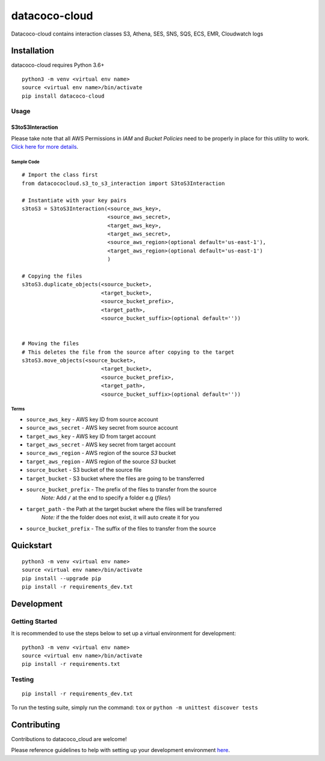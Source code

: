 datacoco-cloud
=================

.. image:: https://badge.fury.io/py/datacoco-cloud.svg
    :target: https://badge.fury.io/py/datacoco-cloud
    :alt: PyPI Version

.. image:: https://readthedocs.org/projects/datacococloud/badge/?version=latest
    :target: https://datacococloud.readthedocs.io/en/latest/?badge=latest
    :alt: Documentation Status

.. image:: https://api.codacy.com/project/badge/Grade/8b768d9639a94456b8574158122f36ae
    :target: https://www.codacy.com/gh/equinoxfitness/datacoco-cloud?utm_source=github.com&amp;utm_medium=referral&amp;utm_content=equinoxfitness/datacoco-cloud&amp;utm_campaign=Badge_Grade
    :alt: Code Quality Grade

.. image:: https://api.codacy.com/project/badge/Coverage/36df276fb1fe47d18ff1ea8c7a0aa522
    :target: https://www.codacy.com/gh/equinoxfitness/datacoco-cloud?utm_source=github.com&amp;utm_medium=referral&amp;utm_content=equinoxfitness/datacoco-cloud&amp;utm_campaign=Badge_Coverage
    :alt: Coverage

.. image:: https://img.shields.io/badge/Contributor%20Covenant-v2.0%20adopted-ff69b4.svg
    :target: https://github.com/equinoxfitness/datacoco-cloud/blob/master/CODE_OF_CONDUCT.rst
    :alt: Code of Conduct

Datacoco-cloud contains interaction classes S3, Athena, SES, SNS, SQS, ECS, EMR, Cloudwatch logs

Installation
------------

datacoco-cloud requires Python 3.6+

::

    python3 -m venv <virtual env name>
    source <virtual env name>/bin/activate
    pip install datacoco-cloud

Usage
~~~~~

S3toS3Interaction
^^^^^^^^^^^^^^^^^

Please take note that all AWS Permissions in `IAM` and `Bucket Policies` need to be properly in place for this utility to work.
`Click here for more details <https://aws.amazon.com/premiumsupport/knowledge-center/cross-account-access-s3/>`_.

Sample Code
"""""""""""

::

    # Import the class first
    from datacococloud.s3_to_s3_interaction import S3toS3Interaction
    
    # Instantiate with your key pairs
    s3toS3 = S3toS3Interaction(<source_aws_key>,
                               <source_aws_secret>,
                               <target_aws_key>,
                               <target_aws_secret>,
                               <source_aws_region>(optional default='us-east-1'),
                               <target_aws_region>(optional default='us-east-1')
                               )

    # Copying the files
    s3toS3.duplicate_objects(<source_bucket>,
                             <target_bucket>,
                             <source_bucket_prefix>,
                             <target_path>,
                             <source_bucket_suffix>(optional default=''))


    # Moving the files
    # This deletes the file from the source after copying to the target
    s3toS3.move_objects(<source_bucket>,
                             <target_bucket>,
                             <source_bucket_prefix>,
                             <target_path>,
                             <source_bucket_suffix>(optional default=''))

Terms
"""""
* ``source_aws_key`` - AWS key ID from source account
* ``source_aws_secret`` - AWS key secret from source account
* ``target_aws_key`` - AWS key ID from target account
* ``target_aws_secret`` - AWS key secret from target account
* ``source_aws_region`` - AWS region of the source `S3` bucket 
* ``target_aws_region`` - AWS region of the source `S3` bucket

* ``source_bucket`` - S3 bucket of the source file
* ``target_bucket`` - S3 bucket where the files are going to be transferred
* ``source_bucket_prefix`` - The prefix of the files to transfer from the source
    `Note:` Add ``/`` at the end to specify a folder e.g (`files/`)
* ``target_path`` - the Path at the target bucket where the files will be transferred
    `Note:` if the the folder does not exist, it will auto create it for you
* ``source_bucket_prefix`` - The suffix of the files to transfer from the source






Quickstart
----------

::

    python3 -m venv <virtual env name>
    source <virtual env name>/bin/activate
    pip install --upgrade pip
    pip install -r requirements_dev.txt


Development
-----------

Getting Started
~~~~~~~~~~~~~~~

It is recommended to use the steps below to set up a virtual environment for development:

::

    python3 -m venv <virtual env name>
    source <virtual env name>/bin/activate
    pip install -r requirements.txt

Testing
~~~~~~~

::

    pip install -r requirements_dev.txt

To run the testing suite, simply run the command: ``tox`` or ``python -m unittest discover tests``



Contributing
------------

Contributions to datacoco\_cloud are welcome!

Please reference guidelines to help with setting up your development
environment
`here <https://github.com/equinoxfitness/datacoco-cloud/blob/master/CONTRIBUTING.rst>`__.